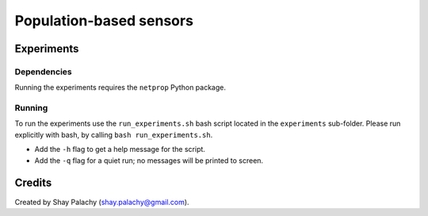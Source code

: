 Population-based sensors
########################



Experiments
===========

Dependencies
------------

Running the experiments requires the ``netprop`` Python package.


Running
-------

To run the experiments use the ``run_experiments.sh`` bash script located in the ``experiments`` sub-folder. Please run explicitly with bash, by calling ``bash run_experiments.sh``.

- Add the ``-h`` flag to get a help message for the script.
- Add the ``-q`` flag for a quiet run; no messages will be printed to screen.


Credits
=======

Created by Shay Palachy (shay.palachy@gmail.com).
